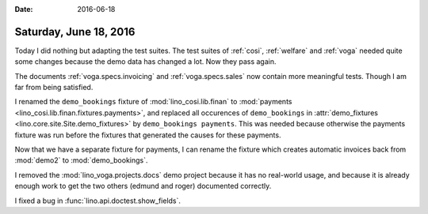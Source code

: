 :date: 2016-06-18

=======================
Saturday, June 18, 2016
=======================

Today I did nothing but adapting the test suites.  The test suites of
:ref:`cosi`, :ref:`welfare` and :ref:`voga` needed quite some changes
because the demo data has changed a lot. Now they pass again.

The documents :ref:`voga.specs.invoicing` and :ref:`voga.specs.sales`
now contain more meaningful tests. Though I am far from being
satisfied.

I renamed the ``demo_bookings`` fixture of :mod:`lino_cosi.lib.finan`
to :mod:`payments <lino_cosi.lib.finan.fixtures.payments>`, and
replaced all occurences of ``demo_bookings`` in :attr:`demo_fixtures
<lino.core.site.Site.demo_fixtures>` by ``demo_bookings
payments``. This was needed because otherwise the payments fixture was
run before the fixtures that generated the causes for these payments.

Now that we have a separate fixture for payments, I can rename the
fixture which creates automatic invoices back from :mod:`demo2` to
:mod:`demo_bookings`.

I removed the :mod:`lino_voga.projects.docs` demo project because it
has no real-world usage, and because it is already enough work to get
the two others (edmund and roger) documented correctly.

I fixed a bug in :func:`lino.api.doctest.show_fields`.
